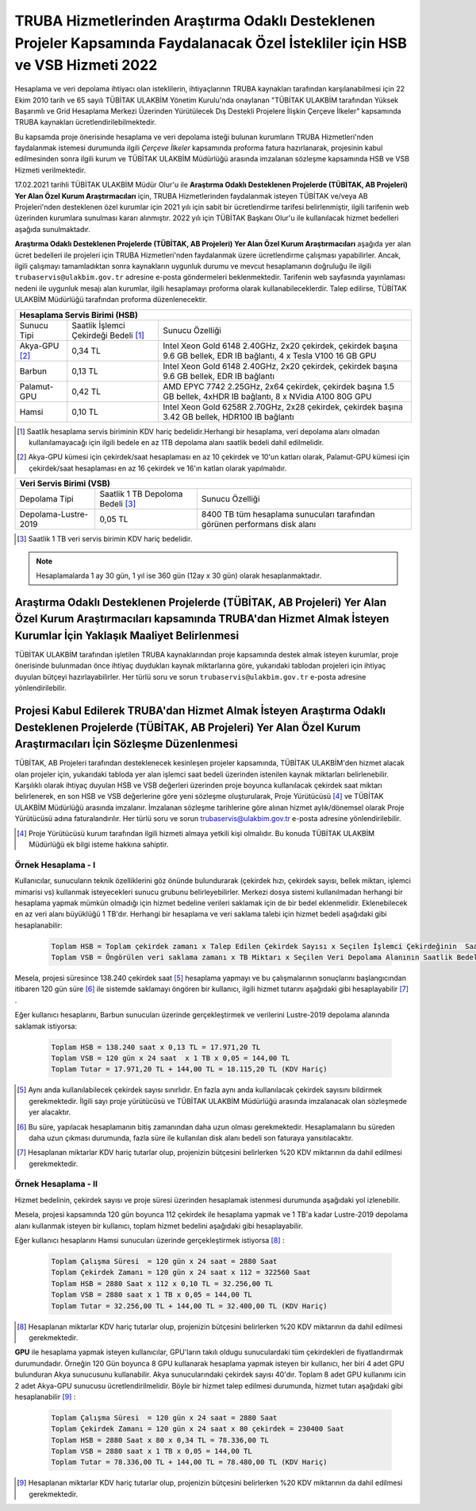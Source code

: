.. _ozelkurum-hsbvsb-2022:

===============================================================================================================================
TRUBA Hizmetlerinden Araştırma Odaklı Desteklenen Projeler Kapsamında Faydalanacak Özel İstekliler için HSB ve VSB Hizmeti 2022
===============================================================================================================================


Hesaplama ve veri depolama ihtiyacı olan isteklilerin, ihtiyaçlarının TRUBA kaynakları tarafından karşılanabilmesi için 22 Ekim 2010 tarih ve 65 sayılı TÜBİTAK ULAKBİM Yönetim Kurulu'nda onaylanan "TÜBİTAK ULAKBİM tarafından Yüksek Başarımlı ve Grid Hesaplama Merkezi Üzerinden Yürütülecek Dış Destekli Projelere İlişkin Çerçeve İlkeler” kapsamında TRUBA kaynakları ücretlendirilebilmektedir.

Bu kapsamda proje önerisinde hesaplama ve veri depolama isteği bulunan kurumların TRUBA Hizmetleri'nden faydalanmak istemesi durumunda ilgili *Çerçeve İlkeler* kapsamında proforma fatura hazırlanarak, projesinin kabul edilmesinden sonra ilgili kurum ve TÜBİTAK ULAKBİM Müdürlüğü arasında imzalanan sözleşme kapsamında HSB ve VSB Hizmeti verilmektedir.

17.02.2021 tarihli TÜBİTAK ULAKBİM Müdür Olur'u ile **Araştırma Odaklı Desteklenen Projelerde (TÜBİTAK, AB Projeleri) Yer Alan Özel Kurum Araştırmacıları** için, TRUBA Hizmetlerinden faydalanmak isteyen TÜBİTAK ve/veya AB Projeleri'nden desteklenen özel kurumlar için 2021 yılı için sabit bir ücretlendirme tarifesi belirlenmiştir, ilgili tarifenin web üzerinden kurumlara sunulması kararı alınmıştır. 2022 yılı için TÜBİTAK Başkanı Olur'u ile kullanılacak hizmet bedelleri aşağıda sunulmaktadır.

**Araştırma Odaklı Desteklenen Projelerde (TÜBİTAK, AB Projeleri) Yer Alan Özel Kurum Araştırmacıları** aşağıda yer alan ücret bedelleri ile projeleri için TRUBA Hizmetleri'nden faydalanmak üzere ücretlendirme çalışması yapabilirler. Ancak, ilgili çalışmayı tamamladıktan sonra kaynakların uygunluk durumu ve mevcut hesaplamanın doğruluğu ile ilgili ``trubaservis@ulakbim.gov.tr`` adresine e-posta göndermeleri beklenmektedir. Tarifenin web sayfasında yayınlaması nedeni ile uygunluk mesajı alan kurumlar, ilgili hesaplamayı proforma olarak kullanabileceklerdir. Talep edilirse, TÜBİTAK ULAKBİM Müdürlüğü tarafından proforma düzenlenecektir. 


+-----------------------+----------------------------+----------------------------------------------------+
|                                  Hesaplama Servis Birimi (HSB)                                          |
+=======================+============================+====================================================+
| Sunucu Tipi           | Saatlik İşlemci            | Sunucu Özelliği                                    |
|                       | Çekirdeği Bedeli [#note1]_ |                                                    |
+-----------------------+----------------------------+----------------------------------------------------+
| Akya-GPU [#note2]_    |    0,34 TL                 | Intel Xeon Gold 6148 2.40GHz, 2x20 çekirdek,       |
|                       |                            | çekirdek başına 9.6 GB bellek, EDR IB bağlantı,    |
|                       |                            | 4 x Tesla V100 16 GB GPU                           |
+-----------------------+----------------------------+----------------------------------------------------+
| Barbun                |    0,13 TL                 | Intel Xeon Gold 6148 2.40GHz, 2x20 çekirdek,       |
|                       |                            | çekirdek başına 9.6 GB bellek, EDR IB bağlantı     |
+-----------------------+----------------------------+----------------------------------------------------+
| Palamut-GPU           |    0,42 TL                 | AMD EPYC 7742 2.25GHz, 2x64 çekirdek,              |
|                       |                            | çekirdek başına 1.5 GB bellek, 4xHDR IB bağlantı,  |
|                       |                            | 8 x NVidia A100 80G GPU                            |
+-----------------------+----------------------------+----------------------------------------------------+
| Hamsi                 |    0,10 TL                 | Intel Xeon Gold 6258R 2.70GHz, 2x28 çekirdek,      |
|                       |                            | çekirdek başına 3.42 GB bellek, HDR100 IB bağlantı |
+-----------------------+----------------------------+----------------------------------------------------+

.. [#note1] Saatlik hesaplama servis biriminin KDV hariç bedelidir.Herhangi bir hesaplama, veri depolama alanı olmadan kullanılamayacağı için ilgili bedele en az 1TB depolama alanı saatlik bedeli dahil edilmelidir.

.. [#note2] Akya-GPU kümesi için çekirdek/saat hesaplaması en az 10 çekirdek ve 10'un katları olarak, Palamut-GPU kümesi için çekirdek/saat hesaplaması en az 16 çekirdek ve 16'ın katları olarak yapılmalıdır. 



+----------------------+---------------------------+---------------------------------------------+
|                              Veri Servis Birimi (VSB)                                          |
+======================+===========================+=============================================+
| Depolama Tipi        | Saatlik 1 TB              | Sunucu Özelliği                             |
|                      | Depoloma Bedeli [#note4]_ |                                             |
+----------------------+---------------------------+---------------------------------------------+
| Depolama-Lustre-2019 |    0,05 TL                | 8400 TB tüm hesaplama sunucuları tarafından |
|                      |                           | görünen performans disk alanı               |
+----------------------+---------------------------+---------------------------------------------+

.. [#note4] Saatlik 1 TB veri servis birimin KDV hariç bedelidir. 

.. note:: 

   Hesaplamalarda 1 ay 30 gün, 1 yıl ise 360 gün (12ay x 30 gün) olarak hesaplanmaktadır. 


------------------------------------------------------------------------------------------------------------------------------------------------------------------------------------------
Araştırma Odaklı Desteklenen Projelerde (TÜBİTAK, AB Projeleri) Yer Alan Özel Kurum Araştırmacıları kapsamında TRUBA'dan Hizmet Almak İsteyen Kurumlar İçin Yaklaşık Maaliyet Belirlenmesi 
------------------------------------------------------------------------------------------------------------------------------------------------------------------------------------------

TÜBİTAK ULAKBİM tarafından işletilen TRUBA kaynaklarından proje kapsamında destek almak isteyen kurumlar, proje önerisinde bulunmadan önce ihtiyaç duydukları kaynak miktarlarına göre, yukarıdaki tablodan projeleri için ihtiyaç duyulan bütçeyi hazırlayabilirler. Her türlü soru ve sorun ``trubaservis@ulakbim.gov.tr`` e-posta adresine yönlendirilebilir. 

------------------------------------------------------------------------------------------------------------------------------------------------------------------------------------
Projesi Kabul Edilerek TRUBA'dan Hizmet Almak İsteyen Araştırma Odaklı Desteklenen Projelerde (TÜBİTAK, AB Projeleri) Yer Alan Özel Kurum Araştırmacıları İçin Sözleşme Düzenlenmesi
------------------------------------------------------------------------------------------------------------------------------------------------------------------------------------

TÜBİTAK, AB Projeleri tarafından desteklenecek kesinleşen projeler kapsamında, TÜBİTAK ULAKBİM'den hizmet alacak olan projeler için, yukarıdaki tabloda yer alan işlemci saat bedeli üzerinden istenilen kaynak miktarları belirlenebilir. Karşılıklı olarak ihtiyaç duyulan HSB ve VSB değerleri üzerinden proje boyunca kullanılacak çekirdek saat miktarı belirlenerek, en son HSB ve VSB değerlerine göre yeni sözleşme oluşturularak, Proje Yürütücüsü [#note5]_ ve TÜBİTAK ULAKBİM Müdürlüğü arasında imzalanır. İmzalanan sözleşme tarihlerine göre alınan hizmet aylık/dönemsel olarak Proje Yürütücüsü adına faturalandırılır. Her türlü soru ve sorun trubaservis@ulakbim.gov.tr e-posta adresine yönlendirilebilir.

.. [#note5] Proje Yürütücüsü kurum tarafından ilgili hizmeti almaya yetkili kişi olmalıdır. Bu konuda TÜBİTAK ULAKBİM Müdürlüğü ek bilgi isteme hakkına sahiptir. 


Örnek Hesaplama - I
--------------------

Kullanıcılar, sunucuların teknik özelliklerini göz önünde bulundurarak (çekirdek hızı, çekirdek sayısı, bellek miktarı, işlemci mimarisi vs) kullanmak isteyecekleri sunucu grubunu belirleyebilirler. Merkezi dosya sistemi kullanılmadan herhangi bir hesaplama yapmak mümkün olmadığı için hizmet bedeline verileri saklamak için de bir bedel eklenmelidir. Eklenebilecek en az veri alanı büyüklüğü 1 TB'dır. Herhangi bir hesaplama ve veri saklama talebi için hizmet bedeli aşağıdaki gibi hesaplanabilir: 

 .. code-block::

    Toplam HSB = Toplam çekirdek zamanı x Talep Edilen Çekirdek Sayısı x Seçilen İşlemci Çekirdeğinin  Saatlik Bedeli
    Toplam VSB = Öngörülen veri saklama zamanı x TB Miktarı x Seçilen Veri Depolama Alanının Saatlik Bedeli


Mesela, projesi süresince 138.240 çekirdek saat [#note6]_ hesaplama yapmayı ve bu çalışmalarının sonuçlarını başlangıcından itibaren 120 gün süre [#note7]_ ile sistemde saklamayı öngören bir kullanıcı, ilgili hizmet tutarını aşağıdaki gibi hesaplayabilir [#note8]_ .

Eğer kullanıcı hesaplarını, Barbun sunucuları üzerinde gerçekleştirmek ve verilerini Lustre-2019 depolama alanında saklamak istiyorsa:

 .. code-block::

    Toplam HSB = 138.240 saat x 0,13 TL = 17.971,20 TL
    Toplam VSB = 120 gün x 24 saat  x 1 TB x 0,05 = 144,00 TL
    Toplam Tutar = 17.971,20 TL + 144,00 TL = 18.115,20 TL (KDV Hariç)

.. [#note6] Aynı anda kullanılabilecek çekirdek sayısı sınırlıdır. En fazla aynı anda kullanılacak çekirdek sayısını bildirmek gerekmektedir. İlgili sayı proje yürütücüsü ve TÜBİTAK ULAKBİM Müdürlüğü arasında imzalanacak olan sözleşmede yer alacaktır.

.. [#note7] Bu süre, yapılacak hesaplamanın bitiş zamanından daha uzun olması gerekmektedir. Hesaplamaların bu süreden daha uzun çıkması durumunda, fazla süre ile kullanılan disk alanı bedeli son faturaya yansıtılacaktır.

.. [#note8] Hesaplanan miktarlar KDV hariç tutarlar olup, projenizin bütçesini belirlerken %20 KDV miktarının da dahil edilmesi gerekmektedir.



Örnek Hesaplama - II
--------------------

Hizmet bedelinin, çekirdek sayısı ve proje süresi üzerinden hesaplamak istenmesi durumunda aşağıdaki yol izlenebilir.

Mesela, projesi kapsamında 120 gün boyunca 112 çekirdek ile hesaplama yapmak ve 1 TB'a kadar Lustre-2019 depolama alanı kullanmak isteyen bir kullanıcı, toplam hizmet bedelini aşağıdaki gibi hesaplayabilir.

Eğer kullanıcı hesaplarını Hamsi sunucuları üzerinde gerçekleştirmek istiyorsa [#note9]_ :

 .. code-block::

    Toplam Çalışma Süresi  = 120 gün x 24 saat = 2880 Saat
    Toplam Çekirdek Zamanı = 120 gün x 24 saat x 112 = 322560 Saat
    Toplam HSB = 2880 Saat x 112 x 0,10 TL = 32.256,00 TL 
    Toplam VSB = 2880 saat x 1 TB x 0,05 = 144,00 TL 
    Toplam Tutar = 32.256,00 TL + 144,00 TL = 32.400,00 TL (KDV Hariç)

.. [#note9] Hesaplanan miktarlar KDV hariç tutarlar olup, projenizin bütçesini belirlerken %20 KDV miktarının da dahil edilmesi gerekmektedir. 

**GPU** ile hesaplama yapmak isteyen kullanıcılar, GPU'ların takılı oldugu sunuculardaki tüm çekirdekleri de fiyatlandırmak durumundadır. Örneğin 120 Gün boyunca 8 GPU kullanarak hesaplama yapmak isteyen bir kullanıcı, her biri 4 adet GPU bulunduran Akya sunucusunu kullanabilir. Akya sunucularındaki çekirdek sayısı 40'dır. Toplam 8 adet GPU kullanımı icin 2 adet Akya-GPU sunucusu ücretlendirilmelidir. Böyle bir hizmet talep edilmesi durumunda, hizmet tutarı aşağıdaki gibi hesaplanabilir [#note10]_ :

 .. code-block::

    Toplam Çalışma Süresi  = 120 gün x 24 saat = 2880 Saat
    Toplam Çekirdek Zamanı = 120 gün x 24 saat x 80 çekirdek = 230400 Saat
    Toplam HSB = 2880 Saat x 80 x 0,34 TL = 78.336,00 TL 
    Toplam VSB = 2880 saat x 1 TB x 0,05 = 144,00 TL 
    Toplam Tutar = 78.336,00 TL + 144,00 TL = 78.480,00 TL (KDV Hariç)


.. [#note10] Hesaplanan miktarlar KDV hariç tutarlar olup, projenizin bütçesini belirlerken %20 KDV miktarının da dahil edilmesi gerekmektedir. 